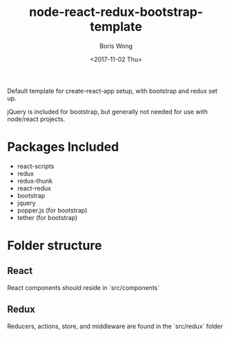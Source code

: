 #+TITLE: node-react-redux-bootstrap-template
#+AUTHOR: Boris Wong
#+DATE: <2017-11-02 Thu> 

Default template for create-react-app setup, with bootstrap and redux set up.

jQuery is included for bootstrap, but generally not needed for use with
node/react projects.

* Packages Included
- react-scripts
- redux
- redux-thunk
- react-redux
- bootstrap
- jquery
- popper.js (for bootstrap)
- tether (for bootstrap)

* Folder structure
** React
React components should reside in `src/components`
** Redux
Reducers, actions, store, and middleware are found in the `src/redux` folder

